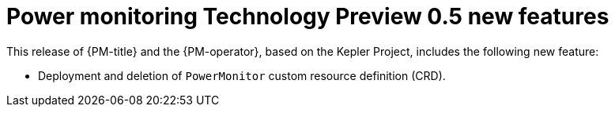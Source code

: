 // Module included in the following assemblies:

// * power_monitoring/power-monitoring-tp-0-5-release-notes.adoc

:_mod-docs-content-type: REFERENCE
[id="power-monitoring-release-notes-tp-0-5-new-features_{context}"]
= Power monitoring Technology Preview 0.5 new features

This release of {PM-title} and the {PM-operator}, based on the Kepler Project, includes the following new feature:

* Deployment and deletion of `PowerMonitor` custom resource definition (CRD).